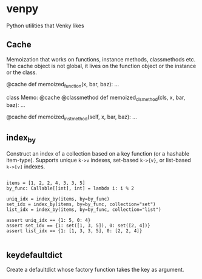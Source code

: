 
* venpy

Python utilities that Venky likes


** Cache

Memoization that works on functions, instance methods, classmethods etc. The
cache object is not global, it lives on the function object or the instance or
the class.


#+begin_example python
@cache
def memoized_function(x, bar, baz):
    ...


class Memo:
    @cache
    @classmethod
    def memoized_clsmethod(cls, x, bar, baz):
        ...

    @cache
    def memoized_instmethod(self, x, bar, baz):
        ...
#+end_example


** index_by

Construct an index of a collection based on a key function (or a hashable
item-type). Supports unique =k->v= indexes, set-based =k->{v}=, or list-based =k->[v]=
indexes.


#+begin_example

    items = [1, 2, 2, 4, 3, 3, 5]
    by_func: Callable[[int], int] = lambda i: i % 2

    uniq_idx = index_by(items, by=by_func)
    set_idx = index_by(items, by=by_func, collection="set")
    list_idx = index_by(items, by=by_func, collection="list")

    assert uniq_idx == {1: 5, 0: 4}
    assert set_idx == {1: set([1, 3, 5]), 0: set([2, 4])}
    assert list_idx == {1: [1, 3, 3, 5], 0: [2, 2, 4]}

#+end_example

** keydefaultdict

Create a defaultdict whose factory function takes the key as argument.
